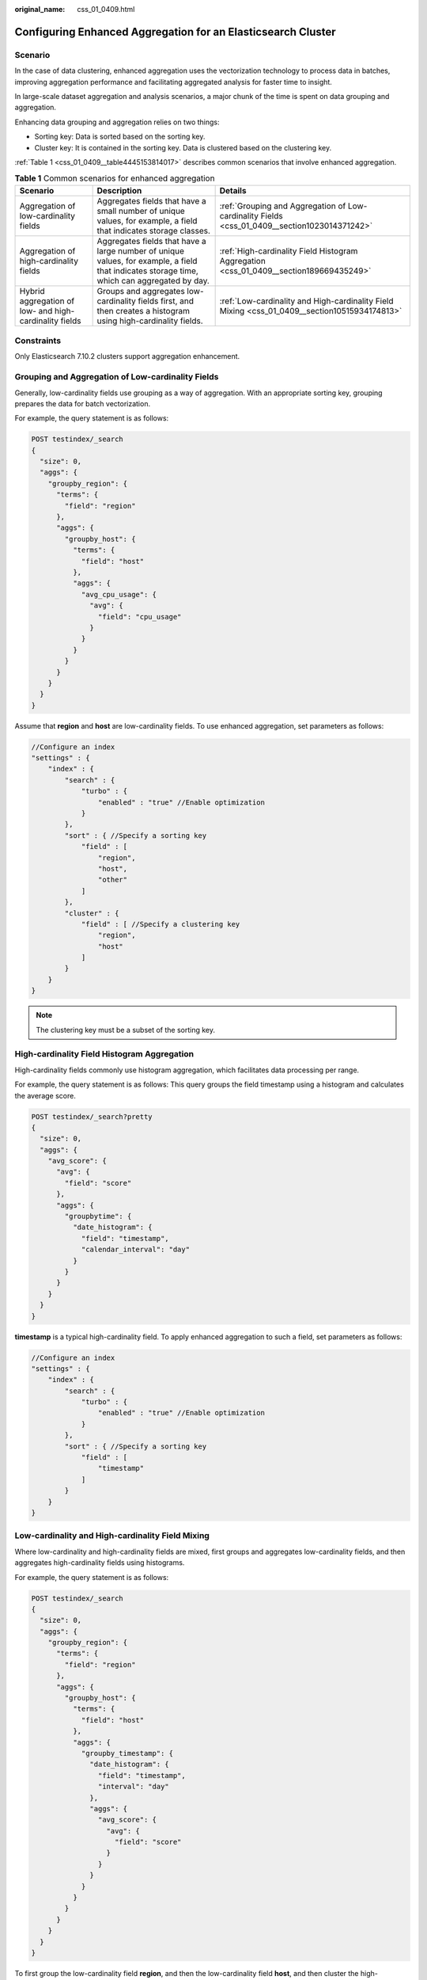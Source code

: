 :original_name: css_01_0409.html

.. _css_01_0409:

Configuring Enhanced Aggregation for an Elasticsearch Cluster
=============================================================

Scenario
--------

In the case of data clustering, enhanced aggregation uses the vectorization technology to process data in batches, improving aggregation performance and facilitating aggregated analysis for faster time to insight.

In large-scale dataset aggregation and analysis scenarios, a major chunk of the time is spent on data grouping and aggregation.

Enhancing data grouping and aggregation relies on two things:

-  Sorting key: Data is sorted based on the sorting key.
-  Cluster key: It is contained in the sorting key. Data is clustered based on the clustering key.

:ref:`Table 1 <css_01_0409__table4445153814017>` describes common scenarios that involve enhanced aggregation.

.. _css_01_0409__table4445153814017:

.. table:: **Table 1** Common scenarios for enhanced aggregation

   +--------------------------------------------------------+---------------------------------------------------------------------------------------------------------------------------------------------+-----------------------------------------------------------------------------------------------+
   | Scenario                                               | Description                                                                                                                                 | Details                                                                                       |
   +========================================================+=============================================================================================================================================+===============================================================================================+
   | Aggregation of low-cardinality fields                  | Aggregates fields that have a small number of unique values, for example, a field that indicates storage classes.                           | :ref:`Grouping and Aggregation of Low-cardinality Fields <css_01_0409__section1023014371242>` |
   +--------------------------------------------------------+---------------------------------------------------------------------------------------------------------------------------------------------+-----------------------------------------------------------------------------------------------+
   | Aggregation of high-cardinality fields                 | Aggregates fields that have a large number of unique values, for example, a field that indicates storage time, which can aggregated by day. | :ref:`High-cardinality Field Histogram Aggregation <css_01_0409__section189669435249>`        |
   +--------------------------------------------------------+---------------------------------------------------------------------------------------------------------------------------------------------+-----------------------------------------------------------------------------------------------+
   | Hybrid aggregation of low- and high-cardinality fields | Groups and aggregates low-cardinality fields first, and then creates a histogram using high-cardinality fields.                             | :ref:`Low-cardinality and High-cardinality Field Mixing <css_01_0409__section10515934174813>` |
   +--------------------------------------------------------+---------------------------------------------------------------------------------------------------------------------------------------------+-----------------------------------------------------------------------------------------------+

Constraints
-----------

Only Elasticsearch 7.10.2 clusters support aggregation enhancement.

.. _css_01_0409__section1023014371242:

Grouping and Aggregation of Low-cardinality Fields
--------------------------------------------------

Generally, low-cardinality fields use grouping as a way of aggregation. With an appropriate sorting key, grouping prepares the data for batch vectorization.

For example, the query statement is as follows:

.. code-block:: text

   POST testindex/_search
   {
     "size": 0,
     "aggs": {
       "groupby_region": {
         "terms": {
           "field": "region"
         },
         "aggs": {
           "groupby_host": {
             "terms": {
               "field": "host"
             },
             "aggs": {
               "avg_cpu_usage": {
                 "avg": {
                   "field": "cpu_usage"
                 }
               }
             }
           }
         }
       }
     }
   }

Assume that **region** and **host** are low-cardinality fields. To use enhanced aggregation, set parameters as follows:

.. code-block::

   //Configure an index
   "settings" : {
       "index" : {
           "search" : {
               "turbo" : {
                   "enabled" : "true" //Enable optimization
               }
           },
           "sort" : { //Specify a sorting key
               "field" : [
                   "region",
                   "host",
                   "other"
               ]
           },
           "cluster" : {
               "field" : [ //Specify a clustering key
                   "region",
                   "host"
               ]
           }
       }
   }

.. note::

   The clustering key must be a subset of the sorting key.

.. _css_01_0409__section189669435249:

High-cardinality Field Histogram Aggregation
--------------------------------------------

High-cardinality fields commonly use histogram aggregation, which facilitates data processing per range.

For example, the query statement is as follows: This query groups the field timestamp using a histogram and calculates the average score.

.. code-block:: text

   POST testindex/_search?pretty
   {
     "size": 0,
     "aggs": {
       "avg_score": {
         "avg": {
           "field": "score"
         },
         "aggs": {
           "groupbytime": {
             "date_histogram": {
               "field": "timestamp",
               "calendar_interval": "day"
             }
           }
         }
       }
     }
   }

**timestamp** is a typical high-cardinality field. To apply enhanced aggregation to such a field, set parameters as follows:

.. code-block::

   //Configure an index
   "settings" : {
       "index" : {
           "search" : {
               "turbo" : {
                   "enabled" : "true" //Enable optimization
               }
           },
           "sort" : { //Specify a sorting key
               "field" : [
                   "timestamp"
               ]
           }
       }
   }

.. _css_01_0409__section10515934174813:

Low-cardinality and High-cardinality Field Mixing
-------------------------------------------------

Where low-cardinality and high-cardinality fields are mixed, first groups and aggregates low-cardinality fields, and then aggregates high-cardinality fields using histograms.

For example, the query statement is as follows:

.. code-block:: text

   POST testindex/_search
   {
     "size": 0,
     "aggs": {
       "groupby_region": {
         "terms": {
           "field": "region"
         },
         "aggs": {
           "groupby_host": {
             "terms": {
               "field": "host"
             },
             "aggs": {
               "groupby_timestamp": {
                 "date_histogram": {
                   "field": "timestamp",
                   "interval": "day"
                 },
                 "aggs": {
                   "avg_score": {
                     "avg": {
                       "field": "score"
                     }
                   }
                 }
               }
             }
           }
         }
       }
     }
   }

To first group the low-cardinality field **region**, and then the low-cardinality field **host**, and then cluster the high-cardinality field **timestamp** using a histogram, set the parameters as follows:

.. code-block::

   //Configure an index
   "settings" : {
       "index" : {
           "search" : {
               "turbo" : {
                   "enabled" : "true" //Enable optimization
               }
           },
           "sort" : { //Specify a sorting key
               "field" : [
                   "region",
                   "host",
                   "timestamp",
                   "other"
               ]
           },
           "cluster" : {
               "field" : [ //Specify a clustering key
                   "region",
                   "host"
               ]
           }
       }
   }

.. note::

   -  The clustering key must be a subset of the sorting key.
   -  High-cardinality fields must be in the sorting key, and high-cardinality fields must follow the last low-cardinality field.

Performance Testing
-------------------

**Test environment**

-  Dataset: esrally nyc_taxis
-  Cluster specifications: 4U16G, 100 GB, high I/O x 3 nodes

**Test Procedure**

#. Create an index template in the cluster, specify sorting keys, and disable enhanced aggregation.

   .. code-block:: text

      PUT /_template/nyc_taxis
      {
        "template": "nyc_taxis*",
        "settings": {
          "index.search.turbo.enabled": false,
          "index.sort.field": "dropoff_datetime",
          "number_of_shards": 3,
          "number_of_replicas": 0
        }
      }

#. Use esrally to test the nyc_taxis dataset and obtain the result when enhanced aggregation is disabled.

#. Create another index template in the same cluster, specify sorting keys, and enable enhanced aggregation.

   .. code-block:: text

      PUT /_template/nyc_taxis
      {
        "template": "nyc_taxis*",
        "settings": {
          "index.search.turbo.enabled": true,
          "index.sort.field": "dropoff_datetime",
          "number_of_shards": 3,
          "number_of_replicas": 0
        }
      }

#. Use esrally to test the nyc_taxis dataset and obtain the result when enhanced aggregation is enabled.

**Test Result**

This test focuses on the query result of **dropoff_datetime** aggregation, that is, the results of tasks **autohisto_agg** and **date_histogram_agg**. The following table compares the test results between when enhanced aggregation is disabled and when it is enabled.

+-------------------------------+--------------------+-------+-------------------------------+--------------+--------------+------------------------------+--------------+--------------+-------------------------------+------------------------------+------------+------------------------------------------+
| Metric                        | Task               | Unit  | Enhanced Aggregation Disabled |              |              | Enhanced Aggregation Enabled |              |              | Enhanced Aggregation Disabled | Enhanced Aggregation Enabled | open/close | Conclusion                               |
+===============================+====================+=======+===============================+==============+==============+==============================+==============+==============+===============================+==============================+============+==========================================+
|                               |                    |       | Test Round 1                  | Test Round 2 | Test Round 3 | Test Round 1                 | Test Round 2 | Test Round 3 | Mean Value                    | Mean Value                   |            |                                          |
+-------------------------------+--------------------+-------+-------------------------------+--------------+--------------+------------------------------+--------------+--------------+-------------------------------+------------------------------+------------+------------------------------------------+
| Min Throughput                | autohisto_agg      | ops/s | 4.42                          | 4.44         | 4.43         | 11.66                        | 11.94        | 11.96        | 4.43                          | 11.85                        | 2.68       | Throughput improves more than 2.5 times. |
+-------------------------------+--------------------+-------+-------------------------------+--------------+--------------+------------------------------+--------------+--------------+-------------------------------+------------------------------+------------+------------------------------------------+
| Mean Throughput               | autohisto_agg      | ops/s | 4.50                          | 4.46         | 4.44         | 11.81                        | 11.99        | 12.00        | 4.47                          | 11.93                        | 2.67       |                                          |
+-------------------------------+--------------------+-------+-------------------------------+--------------+--------------+------------------------------+--------------+--------------+-------------------------------+------------------------------+------------+------------------------------------------+
| Median Throughput             | autohisto_agg      | ops/s | 4.51                          | 4.46         | 4.44         | 11.83                        | 11.98        | 12.00        | 4.47                          | 11.94                        | 2.67       |                                          |
+-------------------------------+--------------------+-------+-------------------------------+--------------+--------------+------------------------------+--------------+--------------+-------------------------------+------------------------------+------------+------------------------------------------+
| Max Throughput                | autohisto_agg      | ops/s | 4.54                          | 4.48         | 4.45         | 11.90                        | 12.07        | 12.02        | 4.49                          | 12.00                        | 2.67       |                                          |
+-------------------------------+--------------------+-------+-------------------------------+--------------+--------------+------------------------------+--------------+--------------+-------------------------------+------------------------------+------------+------------------------------------------+
| 100th percentile latency      | autohisto_agg      | ms    | 216.30                        | ``-``        | ``-``        | ``-``                        | 84.56        | 80.38        | 216.30                        | 82.47                        | 0.38       | Latency decreases by more than 60%.      |
+-------------------------------+--------------------+-------+-------------------------------+--------------+--------------+------------------------------+--------------+--------------+-------------------------------+------------------------------+------------+------------------------------------------+
| 100th percentile service time | autohisto_agg      | ms    | 216.30                        | ``-``        | ``-``        | ``-``                        | 84.56        | 80.38        | 216.30                        | 82.47                        | 0.38       |                                          |
+-------------------------------+--------------------+-------+-------------------------------+--------------+--------------+------------------------------+--------------+--------------+-------------------------------+------------------------------+------------+------------------------------------------+
| error rate                    | autohisto_agg      | %     | 0                             | 0            | 0            | 0                            | 0            | 0            | 0                             | 0                            | 0          | ``-``                                    |
+-------------------------------+--------------------+-------+-------------------------------+--------------+--------------+------------------------------+--------------+--------------+-------------------------------+------------------------------+------------+------------------------------------------+
| Min Throughput                | date_histogram_agg | ops/s | 4.72                          | 4.67         | 4.65         | 12.57                        | 12.40        | 12.59        | 4.68                          | 12.52                        | 2.68       | Throughput improves more than 2.5 times. |
+-------------------------------+--------------------+-------+-------------------------------+--------------+--------------+------------------------------+--------------+--------------+-------------------------------+------------------------------+------------+------------------------------------------+
| Mean Throughput               | date_histogram_agg | ops/s | 4.73                          | 4.67         | 4.67         | 12.61                        | 12.46        | 12.61        | 4.69                          | 12.56                        | 2.68       |                                          |
+-------------------------------+--------------------+-------+-------------------------------+--------------+--------------+------------------------------+--------------+--------------+-------------------------------+------------------------------+------------+------------------------------------------+
| Median Throughput             | date_histogram_agg | ops/s | 4.73                          | 4.67         | 4.67         | 12.62                        | 12.46        | 12.60        | 4.69                          | 12.56                        | 2.68       |                                          |
+-------------------------------+--------------------+-------+-------------------------------+--------------+--------------+------------------------------+--------------+--------------+-------------------------------+------------------------------+------------+------------------------------------------+
| Max Throughput                | date_histogram_agg | ops/s | 4.74                          | 4.67         | 4.67         | 12.64                        | 12.49        | 12.63        | 4.69                          | 12.59                        | 2.68       |                                          |
+-------------------------------+--------------------+-------+-------------------------------+--------------+--------------+------------------------------+--------------+--------------+-------------------------------+------------------------------+------------+------------------------------------------+
| 50th percentile latency       | date_histogram_agg | ms    | 202.61                        | 218.09       | 213.43       | 77.64                        | 76.02        | 82.63        | 211.38                        | 78.77                        | 0.37       | Latency decreases by more than 60%.      |
+-------------------------------+--------------------+-------+-------------------------------+--------------+--------------+------------------------------+--------------+--------------+-------------------------------+------------------------------+------------+------------------------------------------+
| 100th percentile latency      | date_histogram_agg | ms    | 207.35                        | 223.88       | 246.63       | 77.99                        | ``-``        | ``-``        | 225.95                        | 77.99                        | 0.35       |                                          |
+-------------------------------+--------------------+-------+-------------------------------+--------------+--------------+------------------------------+--------------+--------------+-------------------------------+------------------------------+------------+------------------------------------------+
| 50th percentile service time  | date_histogram_agg | ms    | 202.61                        | 218.09       | 213.43       | 77.64                        | 76.02        | 82.63        | 211.38                        | 78.77                        | 0.37       |                                          |
+-------------------------------+--------------------+-------+-------------------------------+--------------+--------------+------------------------------+--------------+--------------+-------------------------------+------------------------------+------------+------------------------------------------+
| 100th percentile service time | date_histogram_agg | ms    | 207.35                        | 223.88       | 246.63       | 77.99                        | ``-``        | ``-``        | 225.95                        | 77.99                        | 0.35       |                                          |
+-------------------------------+--------------------+-------+-------------------------------+--------------+--------------+------------------------------+--------------+--------------+-------------------------------+------------------------------+------------+------------------------------------------+
| error rate                    | date_histogram_agg | %     | 0                             | 0            | 0            | 0                            | 0            | 0            | 0                             | 0                            | 0          | ``-``                                    |
+-------------------------------+--------------------+-------+-------------------------------+--------------+--------------+------------------------------+--------------+--------------+-------------------------------+------------------------------+------------+------------------------------------------+

**Test Conclusion**

Given the same cluster configuration, aggregation performance improves significantly when enhanced aggregation is enabled. Query throughput improves by more than 2.5 times, and latency decreases by more than 60%.
